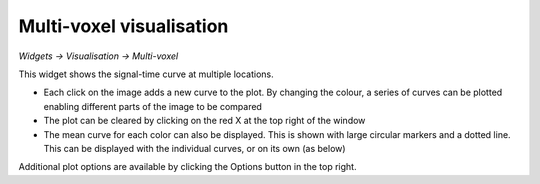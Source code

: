 Multi-voxel visualisation
=========================

*Widgets -> Visualisation -> Multi-voxel*

This widget shows the signal-time curve at multiple locations.

.. image:: /screenshots/curve_compare_multiple.png

- Each click on the image adds a new curve to the plot. By changing
  the colour, a series of curves can be plotted enabling different parts of the image to be compared

- The plot can be cleared by clicking on the red X at the top right of the window

- The mean curve for each color can also be displayed. This is shown with large circular markers and 
  a dotted line. This can be displayed with the individual curves, or on its own (as below)

.. image:: /screenshots/curve_compare_mean.png

Additional plot options are available by clicking the Options button in the top right.
